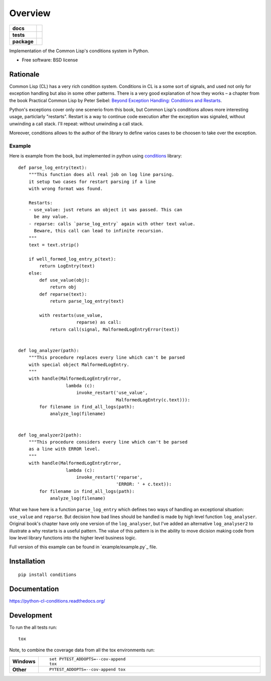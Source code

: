 ========
Overview
========



.. start-badges

.. list-table::
    :stub-columns: 1

    * - docs
      - |docs|
    * - tests
      - | |travis| |requires|
        | |codecov|
    * - package
      - |version| |downloads| |wheel| |supported-versions| |supported-implementations|

.. |docs| image:: https://readthedocs.org/projects/python-cl-conditions/badge/?style=flat
    :target: https://readthedocs.org/projects/python-cl-conditions
    :alt: Documentation Status

.. |travis| image:: https://travis-ci.org/svetlyak40wt/python-cl-conditions.svg?branch=master
    :alt: Travis-CI Build Status
    :target: https://travis-ci.org/svetlyak40wt/python-cl-conditions

.. |requires| image:: https://requires.io/github/svetlyak40wt/python-cl-conditions/requirements.svg?branch=master
    :alt: Requirements Status
    :target: https://requires.io/github/svetlyak40wt/python-cl-conditions/requirements/?branch=master

.. |codecov| image:: https://codecov.io/github/svetlyak40wt/python-cl-conditions/coverage.svg?branch=master
    :alt: Coverage Status
    :target: https://codecov.io/github/svetlyak40wt/python-cl-conditions

.. |version| image:: https://img.shields.io/pypi/v/conditions.svg?style=flat
    :alt: PyPI Package latest release
    :target: https://pypi.python.org/pypi/conditions

.. |downloads| image:: https://img.shields.io/pypi/dm/conditions.svg?style=flat
    :alt: PyPI Package monthly downloads
    :target: https://pypi.python.org/pypi/conditions

.. |wheel| image:: https://img.shields.io/pypi/wheel/conditions.svg?style=flat
    :alt: PyPI Wheel
    :target: https://pypi.python.org/pypi/conditions

.. |supported-versions| image:: https://img.shields.io/pypi/pyversions/conditions.svg?style=flat
    :alt: Supported versions
    :target: https://pypi.python.org/pypi/conditions

.. |supported-implementations| image:: https://img.shields.io/pypi/implementation/conditions.svg?style=flat
    :alt: Supported implementations
    :target: https://pypi.python.org/pypi/conditions


.. end-badges

Implementation of the Common Lisp's conditions system in Python.

* Free software: BSD license

Rationale
=========

Common Lisp (CL) has a very rich condition system. Conditions in CL is a some sort
of signals, and used not only for exception handling but also in some other patterns.
There is a very good explanation of how they works – a chapter from the book
Practical Common Lisp by Peter Seibel:
`Beyond Exception Handling: Conditions and Restarts`_.

Python's exceptions cover only one scenerio from this book, but Common Lisp's conditions
allows more interesting usage, particlarly "restarts". Restart is a way to continue
code execution after the exception was signaled, without unwinding a call stack.
I'll repeat: without unwinding a call stack.

Moreover, conditions allows to the author of the library to define varios cases to be
choosen to take over the exception.

.. _`Beyond Exception Handling: Conditions and Restarts`: http://www.gigamonkeys.com/book/beyond-exception-handling-conditions-and-restarts.html

Example
-------

Here is example from the book, but implemented in python using `conditions`_ library::

    def parse_log_entry(text):
        """This function does all real job on log line parsing.
        it setup two cases for restart parsing if a line
        with wrong format was found.

        Restarts:
        - use_value: just retuns an object it was passed. This can
          be any value.
        - reparse: calls `parse_log_entry` again with other text value.
          Beware, this call can lead to infinite recursion.
        """
        text = text.strip()

        if well_formed_log_entry_p(text):
            return LogEntry(text)
        else:
            def use_value(obj):
                return obj
            def reparse(text):
                return parse_log_entry(text)

            with restarts(use_value,
                          reparse) as call:
                return call(signal, MalformedLogEntryError(text))


    def log_analyzer(path):
        """This procedure replaces every line which can't be parsed
        with special object MalformedLogEntry.
        """
        with handle(MalformedLogEntryError,
                      lambda (c):
                          invoke_restart('use_value',
                                         MalformedLogEntry(c.text))):
            for filename in find_all_logs(path):
                analyze_log(filename)


    def log_analyzer2(path):
        """This procedure considers every line which can't be parsed
        as a line with ERROR level.
        """
        with handle(MalformedLogEntryError,
                      lambda (c):
                          invoke_restart('reparse',
                                         'ERROR: ' + c.text)):
            for filename in find_all_logs(path):
                analyze_log(filename)

What we have here is a function ``parse_log_entry`` which defines two
ways of handling an exceptional situation: ``use_value`` and ``reparse``.
But decision how bad lines should be handled is made by high level function
``log_analyser``. Original book's chapter have only one version of the
``log_analyser``, but I've added an alternative ``log_analyser2`` to
illustrate a why restarts is a useful pattern. The value of this
pattern is in the ability to move dicision making code from low level
library functions into the higher level business logic.

Full version of this example can be found in `example/example.py`_ file.

.. _conditions: https://github.com/svetlyak40wt/python-cl-conditions
.. _`example/example.py`:https://github.com/svetlyak40wt/python-cl-conditions/blob/master/example/example.py

Installation
============

::

    pip install conditions

Documentation
=============

https://python-cl-conditions.readthedocs.org/

Development
===========

To run the all tests run::

    tox

Note, to combine the coverage data from all the tox environments run:

.. list-table::
    :widths: 10 90
    :stub-columns: 1

    - - Windows
      - ::

            set PYTEST_ADDOPTS=--cov-append
            tox

    - - Other
      - ::

            PYTEST_ADDOPTS=--cov-append tox
